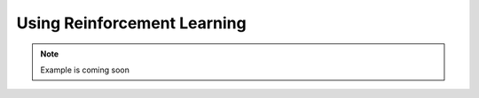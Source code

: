 .. learning:

Using Reinforcement Learning
===============================

.. image:: images/training_drl.png
    :width: 800
    :caption: A complete workflow using Deep RL, where a Bundle is wrapped as a Gym environment, an off-the-shelf learning algorithm is used, and the trained model is wrapped as a policy to be used in CoopIHC.

.. note::

    Example is coming soon